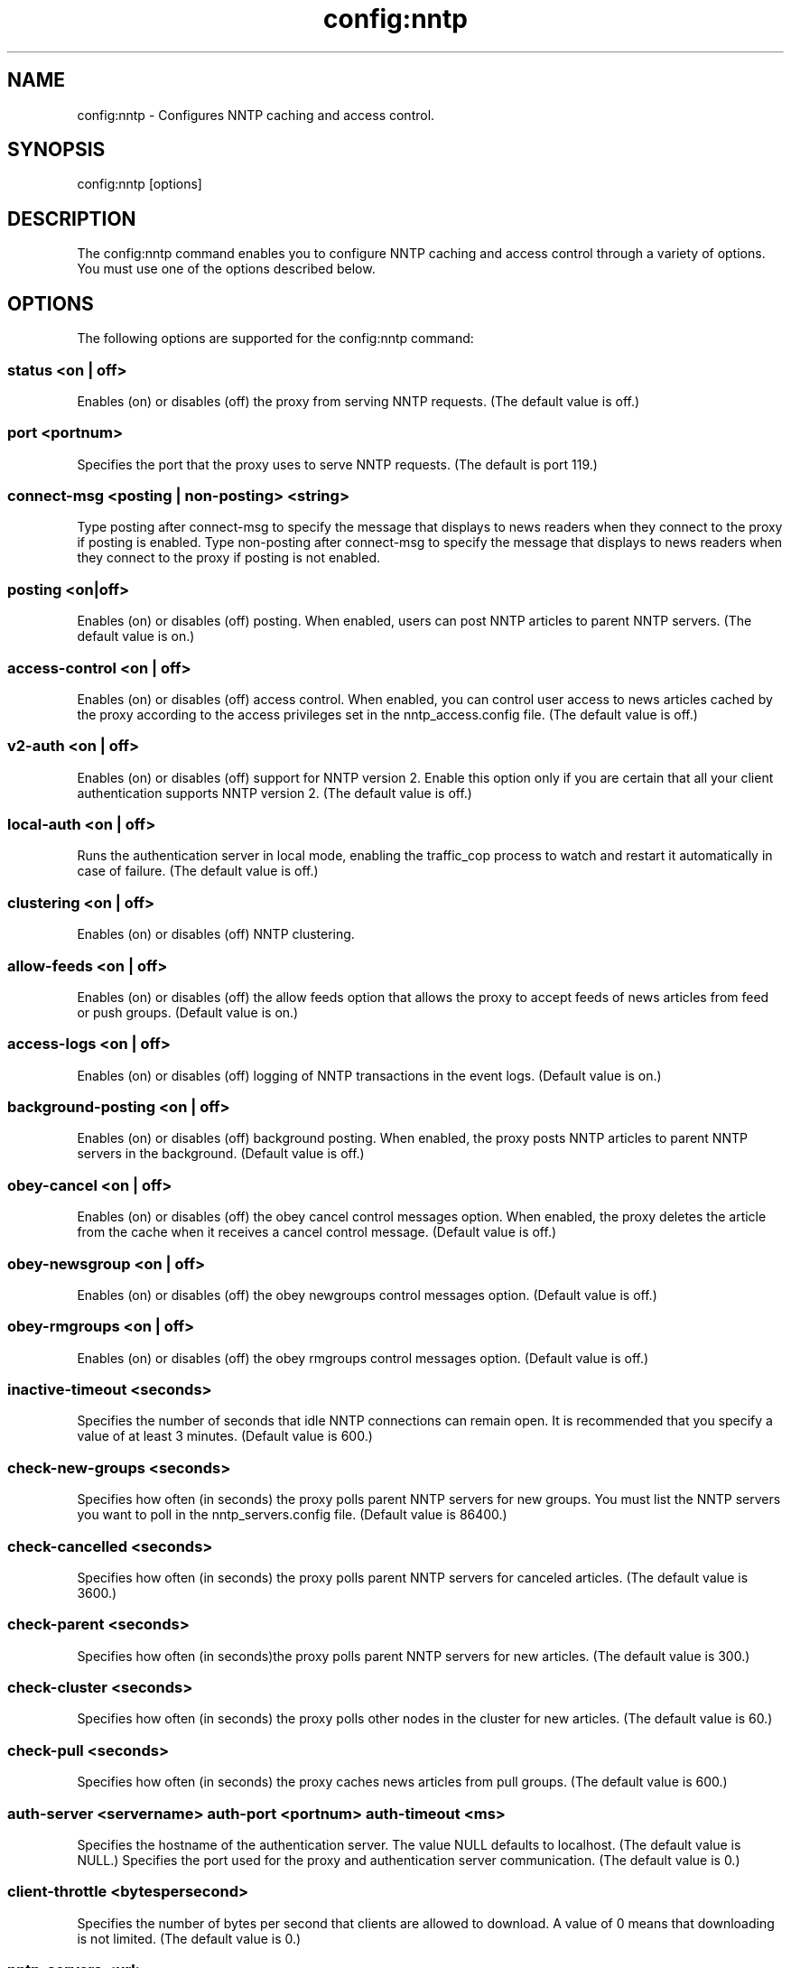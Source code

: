 .\"  Licensed to the Apache Software Foundation (ASF) under one .\"
.\"  or more contributor license agreements.  See the NOTICE file .\"
.\"  distributed with this work for additional information .\"
.\"  regarding copyright ownership.  The ASF licenses this file .\"
.\"  to you under the Apache License, Version 2.0 (the .\"
.\"  "License"); you may not use this file except in compliance .\"
.\"  with the License.  You may obtain a copy of the License at .\"
.\" .\"
.\"      http://www.apache.org/licenses/LICENSE-2.0 .\"
.\" .\"
.\"  Unless required by applicable law or agreed to in writing, software .\"
.\"  distributed under the License is distributed on an "AS IS" BASIS, .\"
.\"  WITHOUT WARRANTIES OR CONDITIONS OF ANY KIND, either express or implied. .\"
.\"  See the License for the specific language governing permissions and .\"
.\"  limitations under the License. .\"
.TH "config:nntp"
.SH NAME
config:nntp \- Configures NNTP caching and access control.
.SH SYNOPSIS
config:nntp [options]
.SH DESCRIPTION
The config:nntp command enables you to configure NNTP caching and access control 
through a variety of options. You must use one of the options described below.
.SH OPTIONS
The following options are supported for the config:nntp command:
.SS "status <on | off>"
Enables (on) or disables (off) the proxy from serving NNTP requests. (The 
default value is off.)
.SS "port <portnum>"
Specifies the port that the proxy uses to serve NNTP requests. (The default is 
port 119.)
.SS "connect-msg <posting | non-posting> <string>"
Type posting after connect-msg to specify the message that displays to news 
readers when they connect to the proxy if posting is enabled. Type non-posting 
after connect-msg to specify the message that displays to news readers when they 
connect to the proxy if posting is not enabled.
.SS "posting <on|off>
Enables (on) or disables (off) posting. When enabled, users can post NNTP 
articles to parent NNTP servers. (The default value is on.)
.SS "access-control <on | off>"
Enables (on) or disables (off) access control. When enabled, you can control user access to news articles cached by the proxy according to the access privileges set in the nntp_access.config file. (The default value is off.)
.SS "v2-auth <on | off>
Enables (on) or disables (off) support for NNTP version 2. Enable this option 
only if you are certain that all your client authentication supports NNTP 
version 2. (The default value is off.)
.SS "local-auth <on | off>"
Runs the authentication server in local mode, enabling the traffic_cop process 
to watch and restart it automatically in case of failure. (The default value is 
off.)
.SS "clustering <on | off>"
Enables (on) or disables (off) NNTP clustering.
.SS "allow-feeds <on | off>"
Enables (on) or disables (off) the allow feeds option that allows the proxy to 
accept feeds of news articles from feed or push groups. (Default value is on.)
.SS "access-logs <on | off>"
Enables (on) or disables (off) logging of NNTP transactions in the event logs. 
(Default value is on.)
.SS "background-posting <on | off>"
Enables (on) or disables (off) background posting. When enabled, the proxy posts 
NNTP articles to parent NNTP servers in the background. (Default value is off.)
.SS "obey-cancel <on | off>"
Enables (on) or disables (off) the obey cancel control messages option. When 
enabled, the proxy deletes the article from the cache when it receives a cancel 
control message. (Default value is off.)
.SS "obey-newsgroup <on | off>"
Enables (on) or disables (off) the obey newgroups control messages option. 
(Default value is off.)
.SS "obey-rmgroups <on | off>"
Enables (on) or disables (off) the obey rmgroups control messages option. 
(Default value is off.)
.SS "inactive-timeout <seconds>"
Specifies the number of seconds that idle NNTP connections can remain open. It 
is recommended that you specify a value of at least 3 minutes. (Default value is 
600.)
.SS "check-new-groups <seconds>"
Specifies how often (in seconds) the proxy polls parent NNTP servers for new 
groups. You must list the NNTP servers you want to poll in the 
nntp_servers.config file. (Default value is 86400.)
.SS "check-cancelled <seconds>"
Specifies how often (in seconds) the proxy polls parent NNTP servers for 
canceled articles. (The default value is 3600.)
.SS "check-parent <seconds>"
Specifies how often (in seconds)the proxy polls parent NNTP servers for new articles. (The default value is 300.)
.SS "check-cluster <seconds>"
Specifies how often (in seconds) the proxy polls other nodes in the cluster for new articles. (The default value is 60.)
.SS "check-pull <seconds>"
Specifies how often (in seconds) the proxy caches news articles from pull groups. (The default value is 600.)
.SS "auth-server <servername> auth-port <portnum> auth-timeout <ms>"
Specifies the hostname of the authentication server. The value NULL defaults to 
localhost. (The default value is NULL.) Specifies the port used for the proxy and authentication server communication.  (The default value is 0.) 
.SS "client-throttle <bytespersecond>"
Specifies the number of bytes per second that clients are allowed to download. A value of 0 means that downloading is not limited. (The default value is 0.)
.SS "nntp-servers <url>"
Specify a URL from which the proxy will retrieve and install the 
nntp_servers.config file.
.SS "nntp-access> <url>"
Specify a URL from which the proxy will retrieve and install the 
nntp_access.config file.
.SH EXAMPLES
.SS "Example 1. Enabling the proxy to serve NNTP requests"
.PP
.nf
traffic_shell> config:nntp on
traffic_shell> 
.SS "Example 2. Specifying the port number used to serve NNTP "
.SS "           requests"
.PP
.nf
traffic_shell> config:nntp port 119
traffic_shell> 
.SS "Example 3. Specifying a message that displays to news readers"
.SS "           when they connect to the proxy when posting is"
.SS "           enabled"
.PP
.nf
traffic_shell> config:nntp connect-msg posting "NNTP server. posting ok"
traffic_shell> 
.SS "Example 4. Enabling posting, disabling support for NNTP "
.SS "           version 2, enabling logging of NNTP transactions,"
.SS "           and enabling obey rmgroups control messages"
.PP
.nf
traffic_shell> config:nntp posting on v2-auth off access-logs on obey-rmgroups on
traffic_shell> 
.SS "Example 5. Specifying idle NNTP connections duration, "
.SS "           NNTP parent polling for new articles, and proxy "
.SS "           caching of news articles from pull groups"
.PP
.nf
traffic_shell> config:nntp inactive-timeout 10 check-parent 50 check-pull 100
traffic_shell> 
.SS "Example 6. Specifying authentication server hostname, port"
.SS "           used for the proxy and authentication server "
.SS "           communication, and authentication timeout"
.PP
.nf
traffic_shell> config:nntp auth-server inktominntpserver.inktomi.com auth-port 100 
auth-timeout 5000
traffic_shell> 
.SS "Example 7. Specifying client download limits"
.PP
.nf
traffic_shell> config:nntp client-throttle 0
traffic_shell> 
.SS "Example 8. Specifying a URL from which the proxy will retrieve"
.SS "           and install the nntp_servers.config file"
.PP
.nf
traffic_shell> config:nntp nntp-servers http://somedomain.com/path/nntp_servers.config
traffic_shell>
.SH "SEE ALSO"
show:nntp, show:nntp-stats
